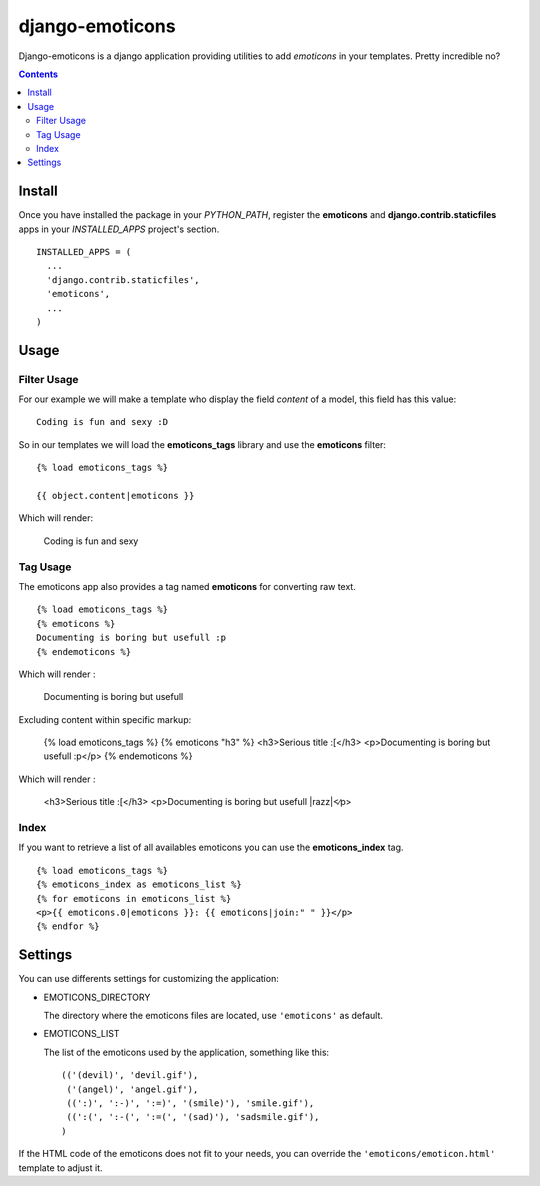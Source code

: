 ==========================
django-emoticons |mrgreen|
==========================

|travis-develop| |coverage-develop|

Django-emoticons is a django application providing utilities to add
*emoticons* in your templates. Pretty incredible no?

.. contents::

Install
=======

Once you have installed the package in your *PYTHON_PATH*, register the
**emoticons** and **django.contrib.staticfiles** apps in your
*INSTALLED_APPS* project's section. ::

  INSTALLED_APPS = (
    ...
    'django.contrib.staticfiles',
    'emoticons',
    ...
  )

Usage
=====

Filter Usage
------------

For our example we will make a template who display the field *content* of
a model, this field has this value: ::

  Coding is fun and sexy :D

So in our templates we will load the **emoticons_tags** library and use the
**emoticons** filter: ::

  {% load emoticons_tags %}

  {{ object.content|emoticons }}

Which will render:

  Coding is fun and sexy |smile|

Tag Usage
---------

The emoticons app also provides a tag named **emoticons** for converting raw
text. ::

  {% load emoticons_tags %}
  {% emoticons %}
  Documenting is boring but usefull :p
  {% endemoticons %}

Which will render :

  Documenting is boring but usefull |razz|

Excluding content within specific markup:

  {% load emoticons_tags %}
  {% emoticons "h3" %}
  <h3>Serious title :[</h3>
  <p>Documenting is boring but usefull :p</p>
  {% endemoticons %}

Which will render :

  <h3>Serious title :[</h3>
  <p>Documenting is boring but usefull |razz|<∕p>


Index
-----

If you want to retrieve a list of all availables emoticons you can use the
**emoticons_index** tag. ::

  {% load emoticons_tags %}
  {% emoticons_index as emoticons_list %}
  {% for emoticons in emoticons_list %}
  <p>{{ emoticons.0|emoticons }}: {{ emoticons|join:" " }}</p>
  {% endfor %}

Settings
========

You can use differents settings for customizing the application:

* EMOTICONS_DIRECTORY

  The directory where the emoticons files are located, use ``'emoticons'``
  as default.

* EMOTICONS_LIST

  The list of the emoticons used by the application, something like this: ::

    (('(devil)', 'devil.gif'),
     ('(angel)', 'angel.gif'),
     ((':)', ':-)', ':=)', '(smile)'), 'smile.gif'),
     ((':(', ':-(', ':=(', '(sad)'), 'sadsmile.gif'),
    )

If the HTML code of the emoticons does not fit to your needs, you can
override the ``'emoticons/emoticon.html'`` template to adjust it.

.. |razz| image:: https://blog.fantomas.site/static/emoticons/tongueout.gif
.. |smile| image:: https://blog.fantomas.site/static/emoticons/bigsmile.gif
.. |mrgreen| image:: https://blog.fantomas.site/static/emoticons/cool.gif
.. |travis-develop| image:: https://travis-ci.org/Fantomas42/django-emoticons.png?branch=develop
   :alt: Build Status - develop branch
   :target: http://travis-ci.org/Fantomas42/django-emoticons
.. |coverage-develop| image:: https://coveralls.io/repos/Fantomas42/django-emoticons/badge.png?branch=develop
   :alt: Coverage of the code
   :target: https://coveralls.io/r/Fantomas42/django-emoticons
